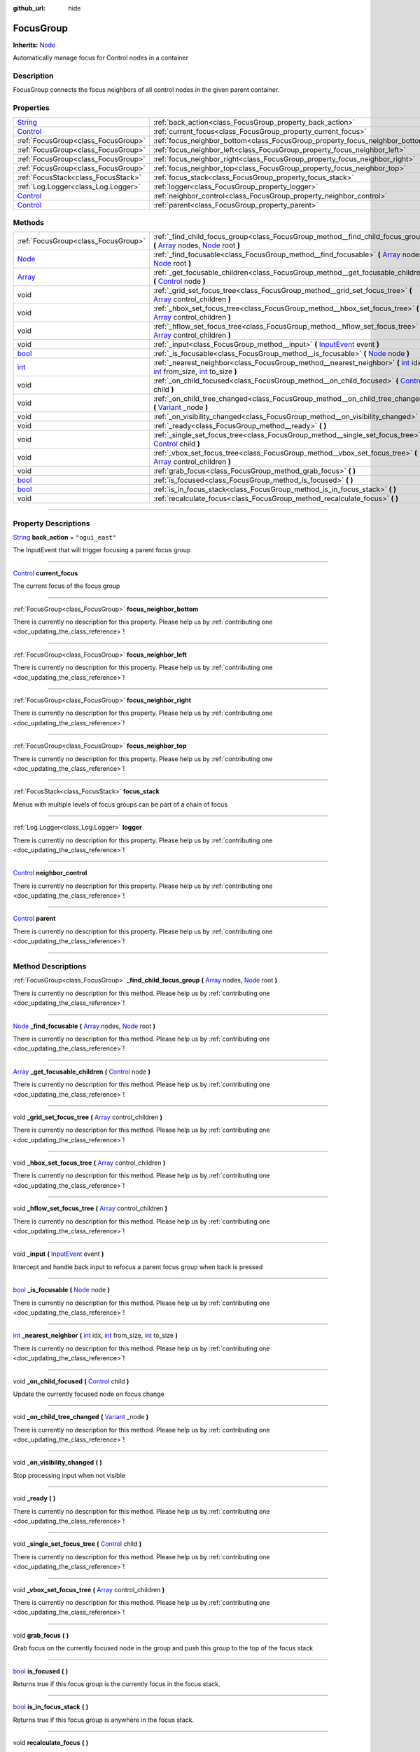 :github_url: hide

.. DO NOT EDIT THIS FILE!!!
.. Generated automatically from Godot engine sources.
.. Generator: https://github.com/godotengine/godot/tree/master/doc/tools/make_rst.py.
.. XML source: https://github.com/godotengine/godot/tree/master/api/classes/FocusGroup.xml.

.. _class_FocusGroup:

FocusGroup
==========

**Inherits:** `Node <https://docs.godotengine.org/en/stable/classes/class_node.html>`_

Automatically manage focus for Control nodes in a container

.. rst-class:: classref-introduction-group

Description
-----------

FocusGroup connects the focus neighbors of all control nodes in the given parent container.

.. rst-class:: classref-reftable-group

Properties
----------

.. table::
   :widths: auto

   +--------------------------------------------------------------------------------+-------------------------------------------------------------------------------+-----------------+
   | `String <https://docs.godotengine.org/en/stable/classes/class_string.html>`_   | :ref:`back_action<class_FocusGroup_property_back_action>`                     | ``"ogui_east"`` |
   +--------------------------------------------------------------------------------+-------------------------------------------------------------------------------+-----------------+
   | `Control <https://docs.godotengine.org/en/stable/classes/class_control.html>`_ | :ref:`current_focus<class_FocusGroup_property_current_focus>`                 |                 |
   +--------------------------------------------------------------------------------+-------------------------------------------------------------------------------+-----------------+
   | :ref:`FocusGroup<class_FocusGroup>`                                            | :ref:`focus_neighbor_bottom<class_FocusGroup_property_focus_neighbor_bottom>` |                 |
   +--------------------------------------------------------------------------------+-------------------------------------------------------------------------------+-----------------+
   | :ref:`FocusGroup<class_FocusGroup>`                                            | :ref:`focus_neighbor_left<class_FocusGroup_property_focus_neighbor_left>`     |                 |
   +--------------------------------------------------------------------------------+-------------------------------------------------------------------------------+-----------------+
   | :ref:`FocusGroup<class_FocusGroup>`                                            | :ref:`focus_neighbor_right<class_FocusGroup_property_focus_neighbor_right>`   |                 |
   +--------------------------------------------------------------------------------+-------------------------------------------------------------------------------+-----------------+
   | :ref:`FocusGroup<class_FocusGroup>`                                            | :ref:`focus_neighbor_top<class_FocusGroup_property_focus_neighbor_top>`       |                 |
   +--------------------------------------------------------------------------------+-------------------------------------------------------------------------------+-----------------+
   | :ref:`FocusStack<class_FocusStack>`                                            | :ref:`focus_stack<class_FocusGroup_property_focus_stack>`                     |                 |
   +--------------------------------------------------------------------------------+-------------------------------------------------------------------------------+-----------------+
   | :ref:`Log.Logger<class_Log.Logger>`                                            | :ref:`logger<class_FocusGroup_property_logger>`                               |                 |
   +--------------------------------------------------------------------------------+-------------------------------------------------------------------------------+-----------------+
   | `Control <https://docs.godotengine.org/en/stable/classes/class_control.html>`_ | :ref:`neighbor_control<class_FocusGroup_property_neighbor_control>`           |                 |
   +--------------------------------------------------------------------------------+-------------------------------------------------------------------------------+-----------------+
   | `Control <https://docs.godotengine.org/en/stable/classes/class_control.html>`_ | :ref:`parent<class_FocusGroup_property_parent>`                               |                 |
   +--------------------------------------------------------------------------------+-------------------------------------------------------------------------------+-----------------+

.. rst-class:: classref-reftable-group

Methods
-------

.. table::
   :widths: auto

   +----------------------------------------------------------------------------+------------------------------------------------------------------------------------------------------------------------------------------------------------------------------------------------------------------------------------------------------------------------------------------------------------------------------+
   | :ref:`FocusGroup<class_FocusGroup>`                                        | :ref:`_find_child_focus_group<class_FocusGroup_method__find_child_focus_group>` **(** `Array <https://docs.godotengine.org/en/stable/classes/class_array.html>`_ nodes, `Node <https://docs.godotengine.org/en/stable/classes/class_node.html>`_ root **)**                                                                  |
   +----------------------------------------------------------------------------+------------------------------------------------------------------------------------------------------------------------------------------------------------------------------------------------------------------------------------------------------------------------------------------------------------------------------+
   | `Node <https://docs.godotengine.org/en/stable/classes/class_node.html>`_   | :ref:`_find_focusable<class_FocusGroup_method__find_focusable>` **(** `Array <https://docs.godotengine.org/en/stable/classes/class_array.html>`_ nodes, `Node <https://docs.godotengine.org/en/stable/classes/class_node.html>`_ root **)**                                                                                  |
   +----------------------------------------------------------------------------+------------------------------------------------------------------------------------------------------------------------------------------------------------------------------------------------------------------------------------------------------------------------------------------------------------------------------+
   | `Array <https://docs.godotengine.org/en/stable/classes/class_array.html>`_ | :ref:`_get_focusable_children<class_FocusGroup_method__get_focusable_children>` **(** `Control <https://docs.godotengine.org/en/stable/classes/class_control.html>`_ node **)**                                                                                                                                              |
   +----------------------------------------------------------------------------+------------------------------------------------------------------------------------------------------------------------------------------------------------------------------------------------------------------------------------------------------------------------------------------------------------------------------+
   | void                                                                       | :ref:`_grid_set_focus_tree<class_FocusGroup_method__grid_set_focus_tree>` **(** `Array <https://docs.godotengine.org/en/stable/classes/class_array.html>`_ control_children **)**                                                                                                                                            |
   +----------------------------------------------------------------------------+------------------------------------------------------------------------------------------------------------------------------------------------------------------------------------------------------------------------------------------------------------------------------------------------------------------------------+
   | void                                                                       | :ref:`_hbox_set_focus_tree<class_FocusGroup_method__hbox_set_focus_tree>` **(** `Array <https://docs.godotengine.org/en/stable/classes/class_array.html>`_ control_children **)**                                                                                                                                            |
   +----------------------------------------------------------------------------+------------------------------------------------------------------------------------------------------------------------------------------------------------------------------------------------------------------------------------------------------------------------------------------------------------------------------+
   | void                                                                       | :ref:`_hflow_set_focus_tree<class_FocusGroup_method__hflow_set_focus_tree>` **(** `Array <https://docs.godotengine.org/en/stable/classes/class_array.html>`_ control_children **)**                                                                                                                                          |
   +----------------------------------------------------------------------------+------------------------------------------------------------------------------------------------------------------------------------------------------------------------------------------------------------------------------------------------------------------------------------------------------------------------------+
   | void                                                                       | :ref:`_input<class_FocusGroup_method__input>` **(** `InputEvent <https://docs.godotengine.org/en/stable/classes/class_inputevent.html>`_ event **)**                                                                                                                                                                         |
   +----------------------------------------------------------------------------+------------------------------------------------------------------------------------------------------------------------------------------------------------------------------------------------------------------------------------------------------------------------------------------------------------------------------+
   | `bool <https://docs.godotengine.org/en/stable/classes/class_bool.html>`_   | :ref:`_is_focusable<class_FocusGroup_method__is_focusable>` **(** `Node <https://docs.godotengine.org/en/stable/classes/class_node.html>`_ node **)**                                                                                                                                                                        |
   +----------------------------------------------------------------------------+------------------------------------------------------------------------------------------------------------------------------------------------------------------------------------------------------------------------------------------------------------------------------------------------------------------------------+
   | `int <https://docs.godotengine.org/en/stable/classes/class_int.html>`_     | :ref:`_nearest_neighbor<class_FocusGroup_method__nearest_neighbor>` **(** `int <https://docs.godotengine.org/en/stable/classes/class_int.html>`_ idx, `int <https://docs.godotengine.org/en/stable/classes/class_int.html>`_ from_size, `int <https://docs.godotengine.org/en/stable/classes/class_int.html>`_ to_size **)** |
   +----------------------------------------------------------------------------+------------------------------------------------------------------------------------------------------------------------------------------------------------------------------------------------------------------------------------------------------------------------------------------------------------------------------+
   | void                                                                       | :ref:`_on_child_focused<class_FocusGroup_method__on_child_focused>` **(** `Control <https://docs.godotengine.org/en/stable/classes/class_control.html>`_ child **)**                                                                                                                                                         |
   +----------------------------------------------------------------------------+------------------------------------------------------------------------------------------------------------------------------------------------------------------------------------------------------------------------------------------------------------------------------------------------------------------------------+
   | void                                                                       | :ref:`_on_child_tree_changed<class_FocusGroup_method__on_child_tree_changed>` **(** `Variant <https://docs.godotengine.org/en/stable/classes/class_variant.html>`_ _node **)**                                                                                                                                               |
   +----------------------------------------------------------------------------+------------------------------------------------------------------------------------------------------------------------------------------------------------------------------------------------------------------------------------------------------------------------------------------------------------------------------+
   | void                                                                       | :ref:`_on_visibility_changed<class_FocusGroup_method__on_visibility_changed>` **(** **)**                                                                                                                                                                                                                                    |
   +----------------------------------------------------------------------------+------------------------------------------------------------------------------------------------------------------------------------------------------------------------------------------------------------------------------------------------------------------------------------------------------------------------------+
   | void                                                                       | :ref:`_ready<class_FocusGroup_method__ready>` **(** **)**                                                                                                                                                                                                                                                                    |
   +----------------------------------------------------------------------------+------------------------------------------------------------------------------------------------------------------------------------------------------------------------------------------------------------------------------------------------------------------------------------------------------------------------------+
   | void                                                                       | :ref:`_single_set_focus_tree<class_FocusGroup_method__single_set_focus_tree>` **(** `Control <https://docs.godotengine.org/en/stable/classes/class_control.html>`_ child **)**                                                                                                                                               |
   +----------------------------------------------------------------------------+------------------------------------------------------------------------------------------------------------------------------------------------------------------------------------------------------------------------------------------------------------------------------------------------------------------------------+
   | void                                                                       | :ref:`_vbox_set_focus_tree<class_FocusGroup_method__vbox_set_focus_tree>` **(** `Array <https://docs.godotengine.org/en/stable/classes/class_array.html>`_ control_children **)**                                                                                                                                            |
   +----------------------------------------------------------------------------+------------------------------------------------------------------------------------------------------------------------------------------------------------------------------------------------------------------------------------------------------------------------------------------------------------------------------+
   | void                                                                       | :ref:`grab_focus<class_FocusGroup_method_grab_focus>` **(** **)**                                                                                                                                                                                                                                                            |
   +----------------------------------------------------------------------------+------------------------------------------------------------------------------------------------------------------------------------------------------------------------------------------------------------------------------------------------------------------------------------------------------------------------------+
   | `bool <https://docs.godotengine.org/en/stable/classes/class_bool.html>`_   | :ref:`is_focused<class_FocusGroup_method_is_focused>` **(** **)**                                                                                                                                                                                                                                                            |
   +----------------------------------------------------------------------------+------------------------------------------------------------------------------------------------------------------------------------------------------------------------------------------------------------------------------------------------------------------------------------------------------------------------------+
   | `bool <https://docs.godotengine.org/en/stable/classes/class_bool.html>`_   | :ref:`is_in_focus_stack<class_FocusGroup_method_is_in_focus_stack>` **(** **)**                                                                                                                                                                                                                                              |
   +----------------------------------------------------------------------------+------------------------------------------------------------------------------------------------------------------------------------------------------------------------------------------------------------------------------------------------------------------------------------------------------------------------------+
   | void                                                                       | :ref:`recalculate_focus<class_FocusGroup_method_recalculate_focus>` **(** **)**                                                                                                                                                                                                                                              |
   +----------------------------------------------------------------------------+------------------------------------------------------------------------------------------------------------------------------------------------------------------------------------------------------------------------------------------------------------------------------------------------------------------------------+

.. rst-class:: classref-section-separator

----

.. rst-class:: classref-descriptions-group

Property Descriptions
---------------------

.. _class_FocusGroup_property_back_action:

.. rst-class:: classref-property

`String <https://docs.godotengine.org/en/stable/classes/class_string.html>`_ **back_action** = ``"ogui_east"``

The InputEvent that will trigger focusing a parent focus group

.. rst-class:: classref-item-separator

----

.. _class_FocusGroup_property_current_focus:

.. rst-class:: classref-property

`Control <https://docs.godotengine.org/en/stable/classes/class_control.html>`_ **current_focus**

The current focus of the focus group

.. rst-class:: classref-item-separator

----

.. _class_FocusGroup_property_focus_neighbor_bottom:

.. rst-class:: classref-property

:ref:`FocusGroup<class_FocusGroup>` **focus_neighbor_bottom**

.. container:: contribute

	There is currently no description for this property. Please help us by :ref:`contributing one <doc_updating_the_class_reference>`!

.. rst-class:: classref-item-separator

----

.. _class_FocusGroup_property_focus_neighbor_left:

.. rst-class:: classref-property

:ref:`FocusGroup<class_FocusGroup>` **focus_neighbor_left**

.. container:: contribute

	There is currently no description for this property. Please help us by :ref:`contributing one <doc_updating_the_class_reference>`!

.. rst-class:: classref-item-separator

----

.. _class_FocusGroup_property_focus_neighbor_right:

.. rst-class:: classref-property

:ref:`FocusGroup<class_FocusGroup>` **focus_neighbor_right**

.. container:: contribute

	There is currently no description for this property. Please help us by :ref:`contributing one <doc_updating_the_class_reference>`!

.. rst-class:: classref-item-separator

----

.. _class_FocusGroup_property_focus_neighbor_top:

.. rst-class:: classref-property

:ref:`FocusGroup<class_FocusGroup>` **focus_neighbor_top**

.. container:: contribute

	There is currently no description for this property. Please help us by :ref:`contributing one <doc_updating_the_class_reference>`!

.. rst-class:: classref-item-separator

----

.. _class_FocusGroup_property_focus_stack:

.. rst-class:: classref-property

:ref:`FocusStack<class_FocusStack>` **focus_stack**

Menus with multiple levels of focus groups can be part of a chain of focus

.. rst-class:: classref-item-separator

----

.. _class_FocusGroup_property_logger:

.. rst-class:: classref-property

:ref:`Log.Logger<class_Log.Logger>` **logger**

.. container:: contribute

	There is currently no description for this property. Please help us by :ref:`contributing one <doc_updating_the_class_reference>`!

.. rst-class:: classref-item-separator

----

.. _class_FocusGroup_property_neighbor_control:

.. rst-class:: classref-property

`Control <https://docs.godotengine.org/en/stable/classes/class_control.html>`_ **neighbor_control**

.. container:: contribute

	There is currently no description for this property. Please help us by :ref:`contributing one <doc_updating_the_class_reference>`!

.. rst-class:: classref-item-separator

----

.. _class_FocusGroup_property_parent:

.. rst-class:: classref-property

`Control <https://docs.godotengine.org/en/stable/classes/class_control.html>`_ **parent**

.. container:: contribute

	There is currently no description for this property. Please help us by :ref:`contributing one <doc_updating_the_class_reference>`!

.. rst-class:: classref-section-separator

----

.. rst-class:: classref-descriptions-group

Method Descriptions
-------------------

.. _class_FocusGroup_method__find_child_focus_group:

.. rst-class:: classref-method

:ref:`FocusGroup<class_FocusGroup>` **_find_child_focus_group** **(** `Array <https://docs.godotengine.org/en/stable/classes/class_array.html>`_ nodes, `Node <https://docs.godotengine.org/en/stable/classes/class_node.html>`_ root **)**

.. container:: contribute

	There is currently no description for this method. Please help us by :ref:`contributing one <doc_updating_the_class_reference>`!

.. rst-class:: classref-item-separator

----

.. _class_FocusGroup_method__find_focusable:

.. rst-class:: classref-method

`Node <https://docs.godotengine.org/en/stable/classes/class_node.html>`_ **_find_focusable** **(** `Array <https://docs.godotengine.org/en/stable/classes/class_array.html>`_ nodes, `Node <https://docs.godotengine.org/en/stable/classes/class_node.html>`_ root **)**

.. container:: contribute

	There is currently no description for this method. Please help us by :ref:`contributing one <doc_updating_the_class_reference>`!

.. rst-class:: classref-item-separator

----

.. _class_FocusGroup_method__get_focusable_children:

.. rst-class:: classref-method

`Array <https://docs.godotengine.org/en/stable/classes/class_array.html>`_ **_get_focusable_children** **(** `Control <https://docs.godotengine.org/en/stable/classes/class_control.html>`_ node **)**

.. container:: contribute

	There is currently no description for this method. Please help us by :ref:`contributing one <doc_updating_the_class_reference>`!

.. rst-class:: classref-item-separator

----

.. _class_FocusGroup_method__grid_set_focus_tree:

.. rst-class:: classref-method

void **_grid_set_focus_tree** **(** `Array <https://docs.godotengine.org/en/stable/classes/class_array.html>`_ control_children **)**

.. container:: contribute

	There is currently no description for this method. Please help us by :ref:`contributing one <doc_updating_the_class_reference>`!

.. rst-class:: classref-item-separator

----

.. _class_FocusGroup_method__hbox_set_focus_tree:

.. rst-class:: classref-method

void **_hbox_set_focus_tree** **(** `Array <https://docs.godotengine.org/en/stable/classes/class_array.html>`_ control_children **)**

.. container:: contribute

	There is currently no description for this method. Please help us by :ref:`contributing one <doc_updating_the_class_reference>`!

.. rst-class:: classref-item-separator

----

.. _class_FocusGroup_method__hflow_set_focus_tree:

.. rst-class:: classref-method

void **_hflow_set_focus_tree** **(** `Array <https://docs.godotengine.org/en/stable/classes/class_array.html>`_ control_children **)**

.. container:: contribute

	There is currently no description for this method. Please help us by :ref:`contributing one <doc_updating_the_class_reference>`!

.. rst-class:: classref-item-separator

----

.. _class_FocusGroup_method__input:

.. rst-class:: classref-method

void **_input** **(** `InputEvent <https://docs.godotengine.org/en/stable/classes/class_inputevent.html>`_ event **)**

Intercept and handle back input to refocus a parent focus group when back is pressed

.. rst-class:: classref-item-separator

----

.. _class_FocusGroup_method__is_focusable:

.. rst-class:: classref-method

`bool <https://docs.godotengine.org/en/stable/classes/class_bool.html>`_ **_is_focusable** **(** `Node <https://docs.godotengine.org/en/stable/classes/class_node.html>`_ node **)**

.. container:: contribute

	There is currently no description for this method. Please help us by :ref:`contributing one <doc_updating_the_class_reference>`!

.. rst-class:: classref-item-separator

----

.. _class_FocusGroup_method__nearest_neighbor:

.. rst-class:: classref-method

`int <https://docs.godotengine.org/en/stable/classes/class_int.html>`_ **_nearest_neighbor** **(** `int <https://docs.godotengine.org/en/stable/classes/class_int.html>`_ idx, `int <https://docs.godotengine.org/en/stable/classes/class_int.html>`_ from_size, `int <https://docs.godotengine.org/en/stable/classes/class_int.html>`_ to_size **)**

.. container:: contribute

	There is currently no description for this method. Please help us by :ref:`contributing one <doc_updating_the_class_reference>`!

.. rst-class:: classref-item-separator

----

.. _class_FocusGroup_method__on_child_focused:

.. rst-class:: classref-method

void **_on_child_focused** **(** `Control <https://docs.godotengine.org/en/stable/classes/class_control.html>`_ child **)**

Update the currently focused node on focus change

.. rst-class:: classref-item-separator

----

.. _class_FocusGroup_method__on_child_tree_changed:

.. rst-class:: classref-method

void **_on_child_tree_changed** **(** `Variant <https://docs.godotengine.org/en/stable/classes/class_variant.html>`_ _node **)**

.. container:: contribute

	There is currently no description for this method. Please help us by :ref:`contributing one <doc_updating_the_class_reference>`!

.. rst-class:: classref-item-separator

----

.. _class_FocusGroup_method__on_visibility_changed:

.. rst-class:: classref-method

void **_on_visibility_changed** **(** **)**

Stop processing input when not visible

.. rst-class:: classref-item-separator

----

.. _class_FocusGroup_method__ready:

.. rst-class:: classref-method

void **_ready** **(** **)**

.. container:: contribute

	There is currently no description for this method. Please help us by :ref:`contributing one <doc_updating_the_class_reference>`!

.. rst-class:: classref-item-separator

----

.. _class_FocusGroup_method__single_set_focus_tree:

.. rst-class:: classref-method

void **_single_set_focus_tree** **(** `Control <https://docs.godotengine.org/en/stable/classes/class_control.html>`_ child **)**

.. container:: contribute

	There is currently no description for this method. Please help us by :ref:`contributing one <doc_updating_the_class_reference>`!

.. rst-class:: classref-item-separator

----

.. _class_FocusGroup_method__vbox_set_focus_tree:

.. rst-class:: classref-method

void **_vbox_set_focus_tree** **(** `Array <https://docs.godotengine.org/en/stable/classes/class_array.html>`_ control_children **)**

.. container:: contribute

	There is currently no description for this method. Please help us by :ref:`contributing one <doc_updating_the_class_reference>`!

.. rst-class:: classref-item-separator

----

.. _class_FocusGroup_method_grab_focus:

.. rst-class:: classref-method

void **grab_focus** **(** **)**

Grab focus on the currently focused node in the group and push this group to the top of the focus stack

.. rst-class:: classref-item-separator

----

.. _class_FocusGroup_method_is_focused:

.. rst-class:: classref-method

`bool <https://docs.godotengine.org/en/stable/classes/class_bool.html>`_ **is_focused** **(** **)**

Returns true if this focus group is the currently focus in the focus stack.

.. rst-class:: classref-item-separator

----

.. _class_FocusGroup_method_is_in_focus_stack:

.. rst-class:: classref-method

`bool <https://docs.godotengine.org/en/stable/classes/class_bool.html>`_ **is_in_focus_stack** **(** **)**

Returns true if this focus group is anywhere in the focus stack.

.. rst-class:: classref-item-separator

----

.. _class_FocusGroup_method_recalculate_focus:

.. rst-class:: classref-method

void **recalculate_focus** **(** **)**

Recalculate the focus neighbors of the container's children

.. |virtual| replace:: :abbr:`virtual (This method should typically be overridden by the user to have any effect.)`
.. |const| replace:: :abbr:`const (This method has no side effects. It doesn't modify any of the instance's member variables.)`
.. |vararg| replace:: :abbr:`vararg (This method accepts any number of arguments after the ones described here.)`
.. |constructor| replace:: :abbr:`constructor (This method is used to construct a type.)`
.. |static| replace:: :abbr:`static (This method doesn't need an instance to be called, so it can be called directly using the class name.)`
.. |operator| replace:: :abbr:`operator (This method describes a valid operator to use with this type as left-hand operand.)`
.. |bitfield| replace:: :abbr:`BitField (This value is an integer composed as a bitmask of the following flags.)`
